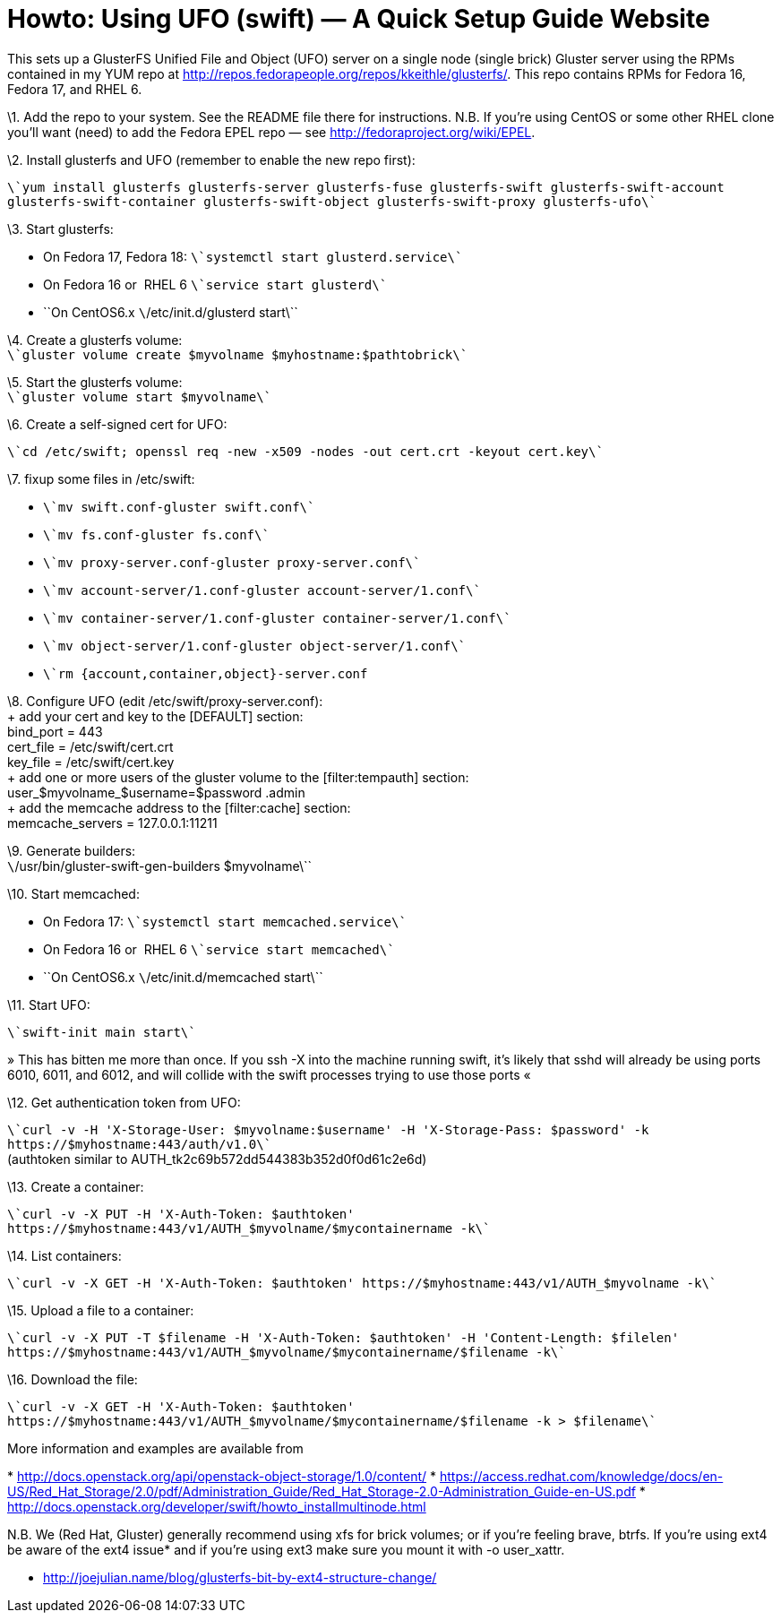 Howto: Using UFO (swift) — A Quick Setup Guide Website
======================================================


This sets up a GlusterFS Unified File and Object (UFO) server on a
single node (single brick) Gluster server using the RPMs contained in my
YUM repo at
http://repos.fedorapeople.org/repos/kkeithle/glusterfs/[http://repos.fedorapeople.org/repos/kkeithle/glusterfs/].
This repo contains RPMs for Fedora 16, Fedora 17, and RHEL 6.

\1. Add the repo to your system. See the README file there for
instructions. N.B. If you’re using CentOS or some other RHEL clone
you’ll want (need) to add the Fedora EPEL repo — see
http://fedoraproject.org/wiki/EPEL[http://fedoraproject.org/wiki/EPEL].

\2. Install glusterfs and UFO (remember to enable the new repo first):

`\`yum install glusterfs glusterfs-server glusterfs-fuse glusterfs-swift glusterfs-swift-account glusterfs-swift-container glusterfs-swift-object glusterfs-swift-proxy glusterfs-ufo\``

\3. Start glusterfs:

* On Fedora 17, Fedora 18: `\`systemctl start glusterd.service\``
* On Fedora 16 or  RHEL 6 `\`service start glusterd\``
* ``On CentOS6.x `\`/etc/init.d/glusterd start\``

\4. Create a glusterfs volume: +
 `\`gluster volume create $myvolname $myhostname:$pathtobrick\``

\5. Start the glusterfs volume: +
 `\`gluster volume start $myvolname\``

\6. Create a self-signed cert for UFO: +

`\`cd /etc/swift; openssl req -new -x509 -nodes -out cert.crt -keyout cert.key\``

\7. fixup some files in /etc/swift:

* `\`mv swift.conf-gluster swift.conf\``
* `\`mv fs.conf-gluster fs.conf\``
* `\`mv proxy-server.conf-gluster proxy-server.conf\``
* `\`mv account-server/1.conf-gluster account-server/1.conf\``
* `\`mv container-server/1.conf-gluster container-server/1.conf\``
* `\`mv object-server/1.conf-gluster object-server/1.conf\``
* `\`rm {account,container,object}-server.conf`

\8. Configure UFO (edit /etc/swift/proxy-server.conf): +
 + add your cert and key to the [DEFAULT] section: +
 bind_port = 443 +
 cert_file = /etc/swift/cert.crt +
 key_file = /etc/swift/cert.key +
 + add one or more users of the gluster volume to the [filter:tempauth]
section: +
 user_$myvolname_$username=$password .admin +
 + add the memcache address to the [filter:cache] section: +
 memcache_servers = 127.0.0.1:11211

\9. Generate builders: +
 `\`/usr/bin/gluster-swift-gen-builders $myvolname\``

\10. Start memcached:

* On Fedora 17: `\`systemctl start memcached.service\``
* On Fedora 16 or  RHEL 6 `\`service start memcached\``
* ``On CentOS6.x `\`/etc/init.d/memcached start\``

\11. Start UFO:

`\`swift-init main start\``

» This has bitten me more than once. If you ssh -X into the machine
running swift, it’s likely that sshd will already be using ports 6010,
6011, and 6012, and will collide with the swift processes trying to use
those ports «

\12. Get authentication token from UFO: +

`\`curl -v -H 'X-Storage-User: $myvolname:$username' -H 'X-Storage-Pass: $password' -k https://$myhostname:443/auth/v1.0\`` +
 (authtoken similar to AUTH_tk2c69b572dd544383b352d0f0d61c2e6d)

\13. Create a container: +

`\`curl -v -X PUT -H 'X-Auth-Token: $authtoken' https://$myhostname:443/v1/AUTH_$myvolname/$mycontainername -k\``

\14. List containers: +

`\`curl -v -X GET -H 'X-Auth-Token: $authtoken' https://$myhostname:443/v1/AUTH_$myvolname -k\``

\15. Upload a file to a container:

`\`curl -v -X PUT -T $filename -H 'X-Auth-Token: $authtoken' -H 'Content-Length: $filelen' https://$myhostname:443/v1/AUTH_$myvolname/$mycontainername/$filename -k\``

\16. Download the file:

`\`curl -v -X GET -H 'X-Auth-Token: $authtoken' https://$myhostname:443/v1/AUTH_$myvolname/$mycontainername/$filename -k > $filename\``

More information and examples are available from

*
http://docs.openstack.org/api/openstack-object-storage/1.0/content/[http://docs.openstack.org/api/openstack-object-storage/1.0/content/]
*
https://access.redhat.com/knowledge/docs/en-US/Red_Hat_Storage/2.0/pdf/Administration_Guide/Red_Hat_Storage-2.0-Administration_Guide-en-US.pdf[https://access.redhat.com/knowledge/docs/en-US/Red_Hat_Storage/2.0/pdf/Administration_Guide/Red_Hat_Storage-2.0-Administration_Guide-en-US.pdf]
*
http://docs.openstack.org/developer/swift/howto_installmultinode.html[http://docs.openstack.org/developer/swift/howto_installmultinode.html]

=======================================================================

N.B. We (Red Hat, Gluster) generally recommend using xfs for brick
volumes; or if you’re feeling brave, btrfs. If you’re using ext4 be
aware of the ext4 issue* and if you’re using ext3 make sure you mount it
with -o user_xattr.

* http://joejulian.name/blog/glusterfs-bit-by-ext4-structure-change/

